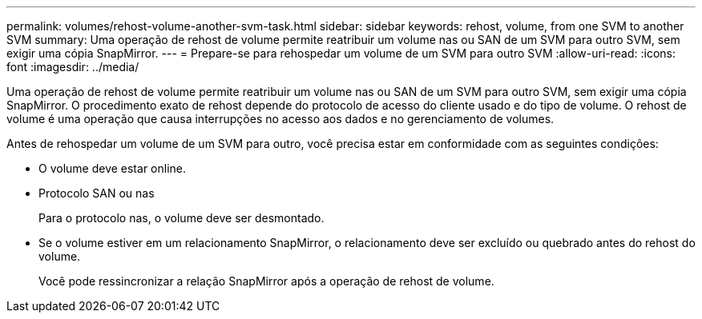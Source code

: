 ---
permalink: volumes/rehost-volume-another-svm-task.html 
sidebar: sidebar 
keywords: rehost, volume, from one SVM to another SVM 
summary: Uma operação de rehost de volume permite reatribuir um volume nas ou SAN de um SVM para outro SVM, sem exigir uma cópia SnapMirror. 
---
= Prepare-se para rehospedar um volume de um SVM para outro SVM
:allow-uri-read: 
:icons: font
:imagesdir: ../media/


[role="lead"]
Uma operação de rehost de volume permite reatribuir um volume nas ou SAN de um SVM para outro SVM, sem exigir uma cópia SnapMirror. O procedimento exato de rehost depende do protocolo de acesso do cliente usado e do tipo de volume. O rehost de volume é uma operação que causa interrupções no acesso aos dados e no gerenciamento de volumes.

Antes de rehospedar um volume de um SVM para outro, você precisa estar em conformidade com as seguintes condições:

* O volume deve estar online.
* Protocolo SAN ou nas
+
Para o protocolo nas, o volume deve ser desmontado.

* Se o volume estiver em um relacionamento SnapMirror, o relacionamento deve ser excluído ou quebrado antes do rehost do volume.
+
Você pode ressincronizar a relação SnapMirror após a operação de rehost de volume.


